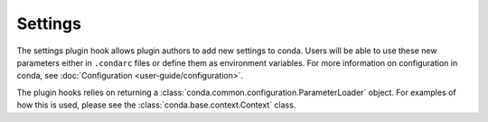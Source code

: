========
Settings
========

The settings plugin hook allows plugin authors to add new settings to conda.
Users will be able to use these new parameters either in ``.condarc`` files
or define them as environment variables. For more information on configuration
in conda, see :doc:`Configuration <user-guide/configuration>`.

The plugin hooks relies on returning a :class:`conda.common.configuration.ParameterLoader`
object. For examples of how this is used, please see the :class:`conda.base.context.Context`
class.

.. autoapiclass:: conda.plugins.types.CondaSetting
   :members:
   :undoc-members:

.. autoapifunction:: conda.plugins.hookspec.CondaSpecs.conda_settings
